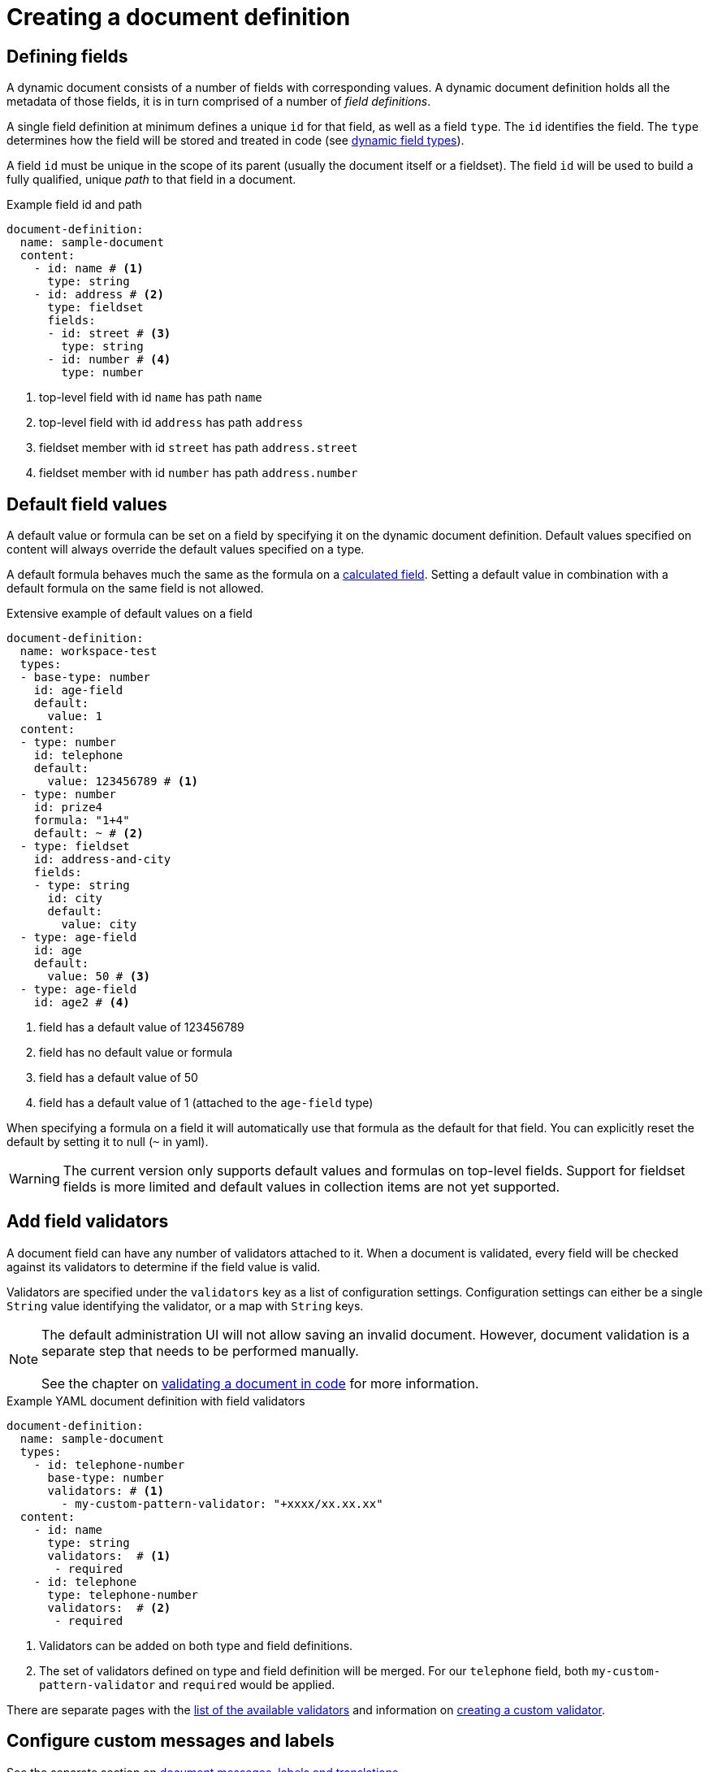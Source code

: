 = Creating a document definition

== Defining fields

A dynamic document consists of a number of fields with corresponding values.
A dynamic document definition holds all the metadata of those fields, it is in turn comprised of a number of _field definitions_.

A single field definition at minimum defines a unique `id` for that field, as well as a field `type`.
The `id` identifies the field.
The `type` determines how the field will be stored and treated in code (see xref:field-types/index.adoc[dynamic field types]).

A field `id` must be unique in the scope of its parent (usually the document itself or a fieldset).
The field `id` will be used to build a fully qualified, unique _path_ to that field in a document.

.Example field id and path
[source,yaml]
----
document-definition:
  name: sample-document
  content:
    - id: name # <1>
      type: string
    - id: address # <2>
      type: fieldset
      fields:
      - id: street # <3>
        type: string
      - id: number # <4>
        type: number
----

<1> top-level field with id `name` has path `name`
<2> top-level field with id `address` has path `address`
<3> fieldset member with id `street` has path `address.street`
<4> fieldset member with id `number` has path `address.number`

[[default-values]]
== Default field values

A default value or formula can be set on a field by specifying it on the dynamic document definition.
Default values specified on content will always override the default values specified on a type.

A default formula behaves much the same as the formula on a xref:field-types/calculation.adoc[calculated field].
Setting a default value in combination with a default formula on the same field is not allowed.

.Extensive example of default values on a field
[source,yaml]
----
document-definition:
  name: workspace-test
  types:
  - base-type: number
    id: age-field
    default:
      value: 1
  content:
  - type: number
    id: telephone
    default:
      value: 123456789 # <1>
  - type: number
    id: prize4
    formula: "1+4"
    default: ~ # <2>
  - type: fieldset
    id: address-and-city
    fields:
    - type: string
      id: city
      default:
        value: city
  - type: age-field
    id: age
    default:
      value: 50 # <3>
  - type: age-field
    id: age2 # <4>
----

<1> field has a default value of 123456789
<2> field has no default value or formula
<3> field has a default value of 50
<4> field has a default value of 1 (attached to the `age-field` type)

When specifying a formula on a field it will automatically use that formula as the default for that field.
You can explicitly reset the default by setting it to null (`~` in yaml).

WARNING: The current version only supports default values and formulas on top-level fields.
Support for fieldset fields is more limited and default values in collection items are not yet supported.

== Add field validators

A document field can have any number of validators attached to it.
When a document is validated, every field will be checked against its validators to determine if the field value is valid.

Validators are specified under the `validators` key as a list of configuration settings.
Configuration settings can either be a single `String` value identifying the validator, or a map with `String` keys.

NOTE: The default administration UI will not allow saving an invalid document.
However, document validation is a separate step that needs to be performed manually.
 +
 +
See the chapter on xref:working-with-documents/using-documents-in-code.adoc#validation[validating a document in code] for more information.

.Example YAML document definition with field validators
[source,yaml]
----
document-definition:
  name: sample-document
  types:
    - id: telephone-number
      base-type: number
      validators: # <1>
        - my-custom-pattern-validator: "+xxxx/xx.xx.xx"
  content:
    - id: name
      type: string
      validators:  # <1>
       - required
    - id: telephone
      type: telephone-number
      validators:  # <2>
       - required
----

<1> Validators can be added on both type and field definitions.
<2> The set of validators defined on type and field definition will be merged.
For our `telephone` field, both `my-custom-pattern-validator` and `required` would be applied.

There are separate pages with the xref:validators/index.adoc[list of the available validators] and information on xref:validators/creating-a-field-validator.adoc[creating a custom validator].

[[configuring-custom-messages-labels]]
== Configure custom messages and labels

See the separate section on xref:definitions/messages-and-labels.adoc[document messages, labels and translations].
